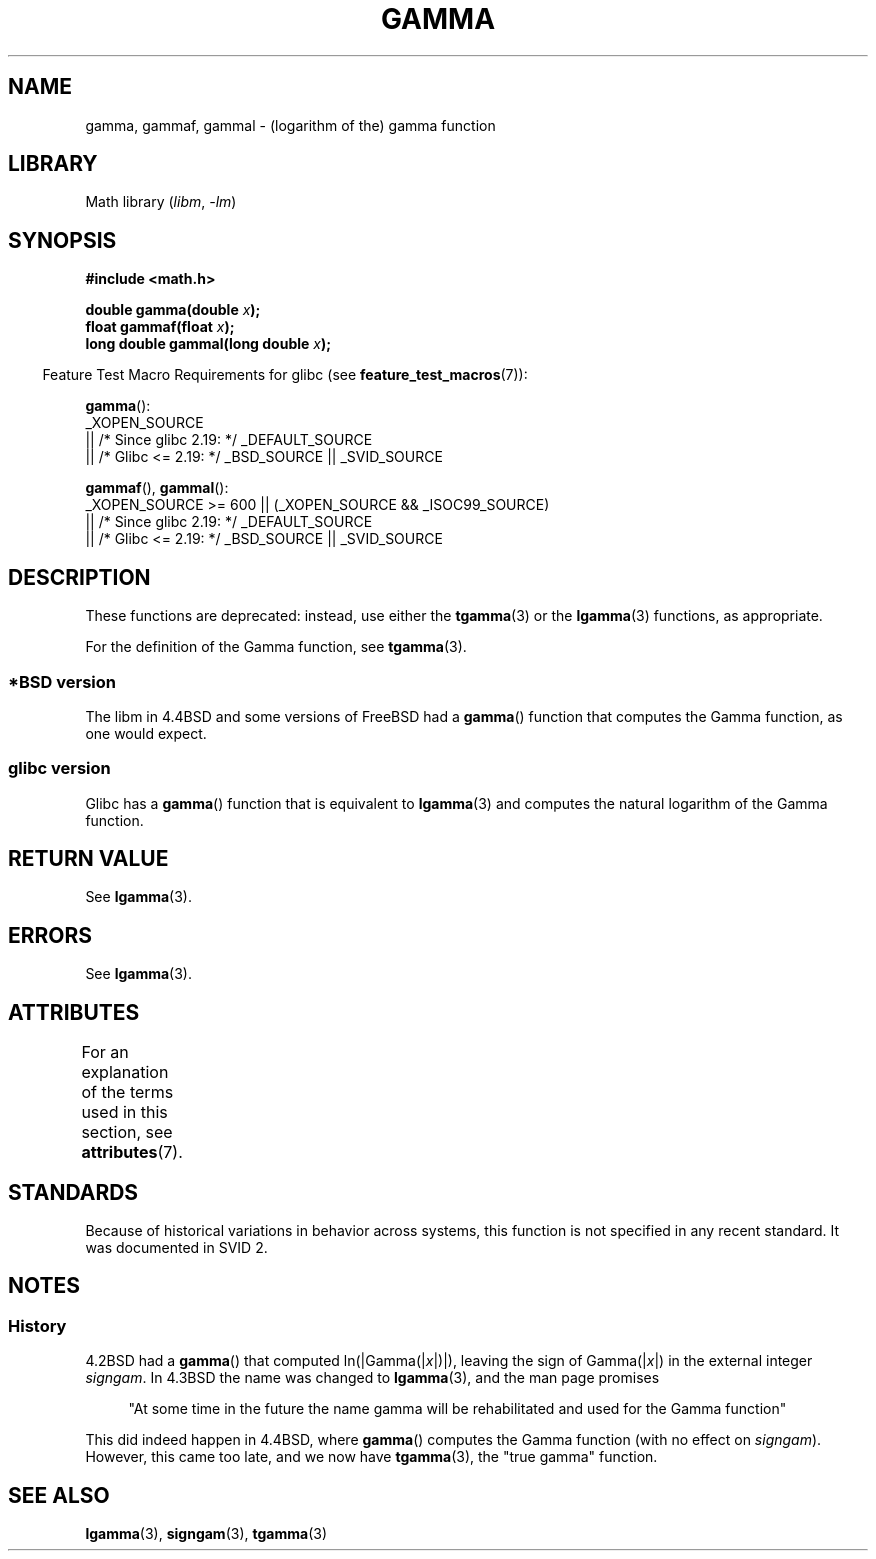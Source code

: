 .\" Copyright 2002 Walter Harms (walter.harms@informatik.uni-oldenburg.de)
.\"
.\" SPDX-License-Identifier: GPL-1.0-or-later
.\"
.\" Modified 2003-11-18, aeb: historical remarks
.\"
.TH GAMMA 3 2021-03-22 "GNU" "Linux Programmer's Manual"
.SH NAME
gamma, gammaf, gammal \- (logarithm of the) gamma function
.SH LIBRARY
Math library
.RI ( libm ", " \-lm )
.SH SYNOPSIS
.nf
.B #include <math.h>
.PP
.BI "double gamma(double " x ");"
.BI "float gammaf(float " x ");"
.BI "long double gammal(long double " x ");"
.fi
.PP
.RS -4
Feature Test Macro Requirements for glibc (see
.BR feature_test_macros (7)):
.RE
.PP
.BR gamma ():
.nf
    _XOPEN_SOURCE
        || /* Since glibc 2.19: */ _DEFAULT_SOURCE
        || /* Glibc <= 2.19: */ _BSD_SOURCE || _SVID_SOURCE
.fi
.PP
.BR gammaf (),
.BR gammal ():
.nf
    _XOPEN_SOURCE >= 600 || (_XOPEN_SOURCE && _ISOC99_SOURCE)
        || /* Since glibc 2.19: */ _DEFAULT_SOURCE
        || /* Glibc <= 2.19: */ _BSD_SOURCE || _SVID_SOURCE
.fi
.SH DESCRIPTION
These functions are deprecated: instead, use either the
.BR tgamma (3)
or the
.BR lgamma (3)
functions, as appropriate.
.PP
For the definition of the Gamma function, see
.BR tgamma (3).
.SS *BSD version
The libm in 4.4BSD and some versions of FreeBSD had a
.BR gamma ()
function that computes the Gamma function, as one would expect.
.SS glibc version
Glibc has a
.BR gamma ()
function that is equivalent to
.BR lgamma (3)
and computes the natural logarithm of the Gamma function.
.SH RETURN VALUE
See
.BR lgamma (3).
.SH ERRORS
See
.BR lgamma (3).
.SH ATTRIBUTES
For an explanation of the terms used in this section, see
.BR attributes (7).
.ad l
.nh
.TS
allbox;
lbx lb lb
l l l.
Interface	Attribute	Value
T{
.BR gamma (),
.BR gammaf (),
.BR gammal ()
T}	Thread safety	MT-Unsafe race:signgam
.TE
.hy
.ad
.sp 1
.SH STANDARDS
Because of historical variations in behavior across systems,
this function is not specified in any recent standard.
It was documented in SVID 2.
.SH NOTES
.SS History
4.2BSD had a
.BR gamma ()
that computed
.RI ln(|Gamma(| x |)|),
leaving the sign of
.RI Gamma(| x |)
in the external integer
.IR signgam .
In 4.3BSD the name was changed to
.BR lgamma (3),
and the man page promises
.PP
.in +4n
"At some time in the future the name gamma will be rehabilitated
and used for the Gamma function"
.in
.PP
This did indeed happen in 4.4BSD, where
.BR gamma ()
computes the Gamma function (with no effect on
.IR signgam ).
However, this came too late, and we now have
.BR tgamma (3),
the "true gamma" function.
.\" The FreeBSD man page says about gamma() that it is like lgamma()
.\" except that is does not set signgam.
.\" Also, that 4.4BSD has a gamma() that computes the true gamma function.
.SH SEE ALSO
.BR lgamma (3),
.BR signgam (3),
.BR tgamma (3)
